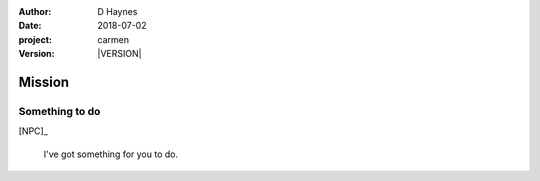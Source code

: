 
..  This is a Turberfield dialogue file (reStructuredText).
    Scene ~~
    Shot --

.. |VERSION| property:: carmen.logic.version

:author: D Haynes
:date: 2018-07-02
:project: carmen
:version: |VERSION|

.. entity:: PLAYER
   :types: carmen.logic.Player
   :states: carmen.types.Visibility.indicated

.. entity:: NPC
   :types: carmen.logic.Character

Mission
~~~~~~~

Something to do
---------------

[NPC]_

    I've got something for you to do.
